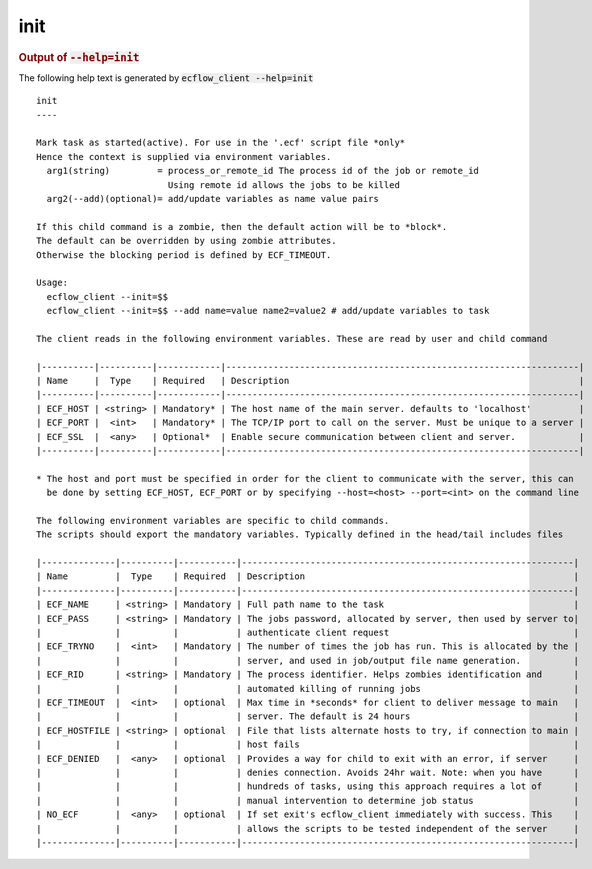 
.. _init_cli:

init
////







.. rubric:: Output of :code:`--help=init`



The following help text is generated by :code:`ecflow_client --help=init`

::

   
   init
   ----
   
   Mark task as started(active). For use in the '.ecf' script file *only*
   Hence the context is supplied via environment variables.
     arg1(string)         = process_or_remote_id The process id of the job or remote_id
                            Using remote id allows the jobs to be killed
     arg2(--add)(optional)= add/update variables as name value pairs
   
   If this child command is a zombie, then the default action will be to *block*.
   The default can be overridden by using zombie attributes.
   Otherwise the blocking period is defined by ECF_TIMEOUT.
   
   Usage:
     ecflow_client --init=$$
     ecflow_client --init=$$ --add name=value name2=value2 # add/update variables to task
   
   The client reads in the following environment variables. These are read by user and child command
   
   |----------|----------|------------|-------------------------------------------------------------------|
   | Name     |  Type    | Required   | Description                                                       |
   |----------|----------|------------|-------------------------------------------------------------------|
   | ECF_HOST | <string> | Mandatory* | The host name of the main server. defaults to 'localhost'         |
   | ECF_PORT |  <int>   | Mandatory* | The TCP/IP port to call on the server. Must be unique to a server |
   | ECF_SSL  |  <any>   | Optional*  | Enable secure communication between client and server.            |
   |----------|----------|------------|-------------------------------------------------------------------|
   
   * The host and port must be specified in order for the client to communicate with the server, this can 
     be done by setting ECF_HOST, ECF_PORT or by specifying --host=<host> --port=<int> on the command line
   
   The following environment variables are specific to child commands.
   The scripts should export the mandatory variables. Typically defined in the head/tail includes files
   
   |--------------|----------|-----------|---------------------------------------------------------------|
   | Name         |  Type    | Required  | Description                                                   |
   |--------------|----------|-----------|---------------------------------------------------------------|
   | ECF_NAME     | <string> | Mandatory | Full path name to the task                                    |
   | ECF_PASS     | <string> | Mandatory | The jobs password, allocated by server, then used by server to|
   |              |          |           | authenticate client request                                   |
   | ECF_TRYNO    |  <int>   | Mandatory | The number of times the job has run. This is allocated by the |
   |              |          |           | server, and used in job/output file name generation.          |
   | ECF_RID      | <string> | Mandatory | The process identifier. Helps zombies identification and      |
   |              |          |           | automated killing of running jobs                             |
   | ECF_TIMEOUT  |  <int>   | optional  | Max time in *seconds* for client to deliver message to main   |
   |              |          |           | server. The default is 24 hours                               |
   | ECF_HOSTFILE | <string> | optional  | File that lists alternate hosts to try, if connection to main |
   |              |          |           | host fails                                                    |
   | ECF_DENIED   |  <any>   | optional  | Provides a way for child to exit with an error, if server     |
   |              |          |           | denies connection. Avoids 24hr wait. Note: when you have      |
   |              |          |           | hundreds of tasks, using this approach requires a lot of      |
   |              |          |           | manual intervention to determine job status                   |
   | NO_ECF       |  <any>   | optional  | If set exit's ecflow_client immediately with success. This    |
   |              |          |           | allows the scripts to be tested independent of the server     |
   |--------------|----------|-----------|---------------------------------------------------------------|
   


